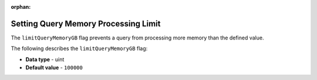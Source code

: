 :orphan:

.. _limit_query_memory_gb:

*************************************
Setting Query Memory Processing Limit
*************************************

The ``limitQueryMemoryGB`` flag prevents a query from processing more memory than the defined value.

The following describes the ``limitQueryMemoryGB`` flag:

* **Data type** - uint
* **Default value** - ``100000``